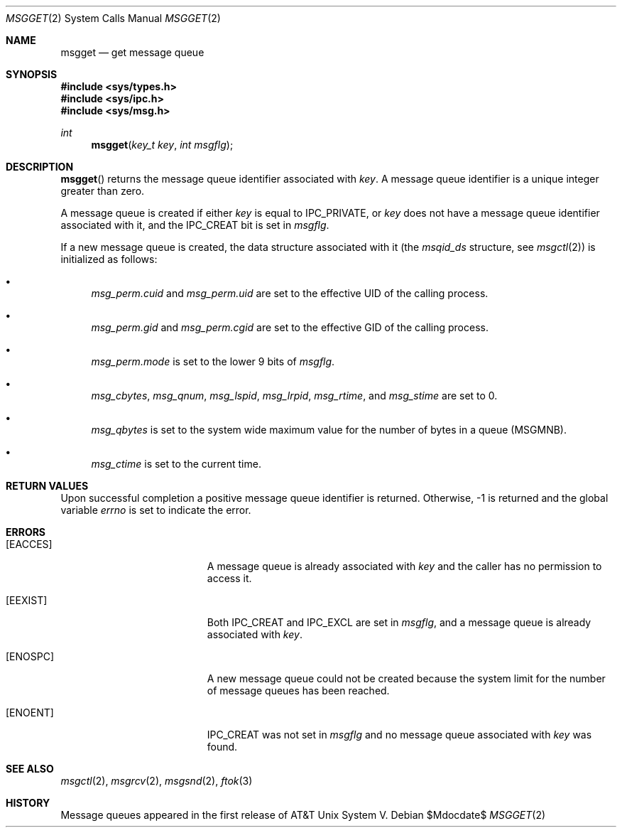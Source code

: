 .\"	$OpenBSD: msgget.2,v 1.10 2005/10/19 00:56:15 jaredy Exp $
.\"	$NetBSD: msgget.2,v 1.1 1995/10/16 23:49:19 jtc Exp $
.\"
.\" Copyright (c) 1995 Frank van der Linden
.\" All rights reserved.
.\"
.\" Redistribution and use in source and binary forms, with or without
.\" modification, are permitted provided that the following conditions
.\" are met:
.\" 1. Redistributions of source code must retain the above copyright
.\"    notice, this list of conditions and the following disclaimer.
.\" 2. Redistributions in binary form must reproduce the above copyright
.\"    notice, this list of conditions and the following disclaimer in the
.\"    documentation and/or other materials provided with the distribution.
.\" 3. All advertising materials mentioning features or use of this software
.\"    must display the following acknowledgement:
.\"      This product includes software developed for the NetBSD Project
.\"      by Frank van der Linden
.\" 4. The name of the author may not be used to endorse or promote products
.\"    derived from this software without specific prior written permission
.\"
.\" THIS SOFTWARE IS PROVIDED BY THE AUTHOR ``AS IS'' AND ANY EXPRESS OR
.\" IMPLIED WARRANTIES, INCLUDING, BUT NOT LIMITED TO, THE IMPLIED WARRANTIES
.\" OF MERCHANTABILITY AND FITNESS FOR A PARTICULAR PURPOSE ARE DISCLAIMED.
.\" IN NO EVENT SHALL THE AUTHOR BE LIABLE FOR ANY DIRECT, INDIRECT,
.\" INCIDENTAL, SPECIAL, EXEMPLARY, OR CONSEQUENTIAL DAMAGES (INCLUDING, BUT
.\" NOT LIMITED TO, PROCUREMENT OF SUBSTITUTE GOODS OR SERVICES; LOSS OF USE,
.\" DATA, OR PROFITS; OR BUSINESS INTERRUPTION) HOWEVER CAUSED AND ON ANY
.\" THEORY OF LIABILITY, WHETHER IN CONTRACT, STRICT LIABILITY, OR TORT
.\" (INCLUDING NEGLIGENCE OR OTHERWISE) ARISING IN ANY WAY OUT OF THE USE OF
.\" THIS SOFTWARE, EVEN IF ADVISED OF THE POSSIBILITY OF SUCH DAMAGE.
.\"/
.Dd $Mdocdate$
.Dt MSGGET 2
.Os
.Sh NAME
.Nm msgget
.Nd get message queue
.Sh SYNOPSIS
.Fd #include <sys/types.h>
.Fd #include <sys/ipc.h>
.Fd #include <sys/msg.h>
.Ft int
.Fn msgget "key_t key" "int msgflg"
.Sh DESCRIPTION
.Fn msgget
returns the message queue identifier associated with
.Fa key .
A message queue identifier is a unique integer greater than zero.
.Pp
A message queue is created if either
.Fa key
is equal to
.Dv IPC_PRIVATE ,
or
.Fa key
does not have a message queue identifier associated with it, and the
.Dv IPC_CREAT
bit is set in
.Fa msgflg .
.Pp
If a new message queue is created, the data structure associated with it (the
.Va msqid_ds
structure, see
.Xr msgctl 2 )
is initialized as follows:
.Bl -bullet
.It
.Va msg_perm.cuid
and
.Va msg_perm.uid
are set to the effective UID of the calling process.
.It
.Va msg_perm.gid
and
.Va msg_perm.cgid
are set to the effective GID of the calling process.
.It
.Va msg_perm.mode
is set to the lower 9 bits of
.Fa msgflg .
.It
.Va msg_cbytes ,
.Va msg_qnum ,
.Va msg_lspid ,
.Va msg_lrpid ,
.Va msg_rtime ,
and
.Va msg_stime
are set to 0.
.It
.Va msg_qbytes
is set to the system wide maximum value for the number of bytes in a queue
.Pq Dv MSGMNB .
.It
.Va msg_ctime
is set to the current time.
.El
.Sh RETURN VALUES
Upon successful completion a positive message queue identifier is returned.
Otherwise, \-1 is returned and the global variable
.Va errno
is set to indicate the error.
.Sh ERRORS
.Bl -tag -width Er
.It Bq Er EACCES
A message queue is already associated with
.Fa key
and the caller has no permission to access it.
.It Bq Er EEXIST
Both
.Dv IPC_CREAT
and
.Dv IPC_EXCL
are set in
.Fa msgflg ,
and a message queue is already associated with
.Fa key .
.It Bq Er ENOSPC
A new message queue could not be created because the system limit for
the number of message queues has been reached.
.It Bq Er ENOENT
.Dv IPC_CREAT
was not set in
.Fa msgflg
and no message queue associated with
.Fa key
was found.
.El
.Sh SEE ALSO
.Xr msgctl 2 ,
.Xr msgrcv 2 ,
.Xr msgsnd 2 ,
.Xr ftok 3
.Sh HISTORY
Message queues appeared in the first release of AT&T Unix System V.
